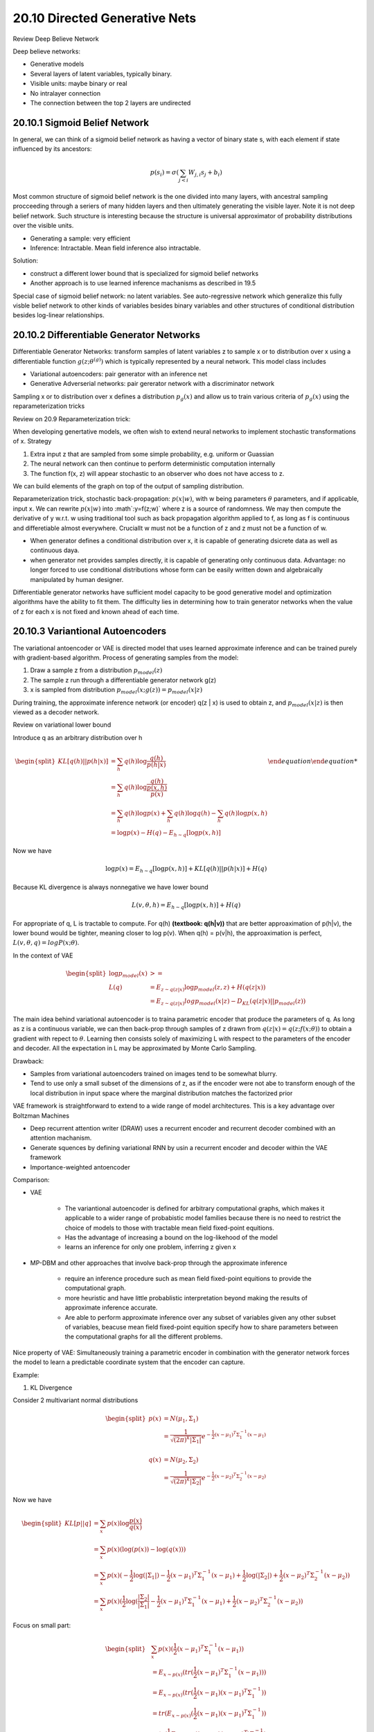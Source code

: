 20.10 Directed Generative Nets
================================================

Review Deep Believe Network

Deep believe networks:
 
* Generative models
* Several layers of latent variables, typically binary.
* Visible units: maybe binary or real
* No intralayer connection
* The connection between the top 2 layers are undirected



###############################################################
20.10.1 Sigmoid Belief Network
###############################################################

In general, we can think of a sigmoid belief network as having a vector of binary state s, with each element  if state influenced by its ancestors:

.. math::
	p(s_i) = \sigma (\sum_{j < i} W_{j, i}s_j + b_i)

Most common structure of sigmoid belief network is the one divided into many layers, with ancestral sampling procceeding through a seriers of many hidden layers and then ultimately generating the visible layer. Note it is not deep belief network. Such structure is interesting because the structure is universal approximator of probability distributions over the visible units.

* Generating a sample: very efficient
* Inference: Intractable. Mean field inference also intractable.

Solution: 

* construct a different lower bound that is specialized for sigmoid belief networks
* Another approach is to use learned inference machanisms as described in 19.5

Special case of sigmoid belief network: no latent variables. See auto-regressive network which generalize this fully visble belief network to other kinds of variables besides binary variables and other structures of conditional distribution besides log-linear relationships.


###############################################################
20.10.2 Differentiable Generator Networks
###############################################################

Differentiable Generator Networks: transform samples of latent variables z to sample x or to distribution over x using a differentiable function :math:`g(z; \theta^{(g)})` which is typically represented by a neural network. This model class includes

* Variational autoencoders: pair generator with an inference net
* Generative Adverserial networks: pair gererator network with a discriminator network

Sampling x or to distribution over x defines a distribution :math:`p_g(x)` and allow us to train various criteria of :math:`p_g(x)` using the reparameterization tricks

Review on 20.9 Reparameterization trick:

When developing genertative models, we often wish to extend neural networks to implement stochastic transformations of x. Strategy

1. Extra input z that are sampled from some simple probability, e.g. uniform or Guassian
2. The neural network can then continue to perform deterministic computation internally
3. The function f(x, z) will appear stochastic to an observer who does not have access to z.

We can build elements of the graph on top of the output of sampling distribution. 

Reparameterization trick, stochastic back-propagation: :math:`p(x|w)`, with w being parameters :math:`\theta` parameters, and if applicable, input x. We can rewrite :math:`p(x|w)` into :math`:y=f(z;w)` where z is a source of randomness. We may then compute the derivative of y w.r.t. w using traditional tool such as back propagation algorithm applied to f, as long as f is continuous and differetiable almost everywhere. Cruciallt w must not be a function of z and z must not be a function of w. 

* When generator defines a conditional distribution over x, it is capable of generating dsicrete data as well as continuous daya.
* when generator net provides samples directly, it is capable of generating only continuous data. Advantage: no longer forced to use conditional distributions whose form can be easily written down and algebraically manipulated by human designer.

Differentiable generator networks have sufficient model capacity to be good generative model and optimization algorithms have the ability to fit them. The difficulty lies in determining how to train generator networks when the value of z for each x is not fixed and known ahead of each time.

###############################################################
20.10.3 Variantional Autoencoders
###############################################################

The variational antoencoder or VAE is directed model that uses learned approximate inference and can be trained purely with gradient-based algorithm. Process of generating samples from the model:

1. Draw a sample z from a distribution :math:`p_{model}(z)`
2. The sample z run through a differentiable generator network g(z)
3. x is sampled from distribution :math:`p_{model}(x;g(z)) = p_{model}(x|z)`

During training, the approximate inference network (or encoder) q(z | x) is used to obtain z, and :math:`p_{model}(x | z)` is then viewed as a decoder network.

Review on variational lower bound 

Introduce q as an arbitrary distribution over h

.. math::

	\begin {equation}
	\begin{split}
	KL[q(h) || p(h|x)] &= \sum_h q(h) \log \frac{q(h)}{p(h|x)} \\
	&= \sum_h q(h) \log \frac{q(h)}{\frac {p(x, h)}{p(x)}} \\
	&= \sum_h q(h) \log p(x) + \sum_h q(h) \log q(h) - \sum_h q(h) \log p(x, h) \\
	&= \log p(x) - H(q) - E_{h\sim q}[\log p(x, h)]  
	\end{split}
	\end {equation}

Now we have 

.. math::
	
	\log p(x) = E_{h\sim q}[\log p(x, h)] + KL[q(h) || p(h|x)] + H(q)

Because KL divergence is always nonnegative we have lower bound 

.. math::
	L(v, \theta, h) = E_{h\sim q}[\log p(x, h)] + H(q)

For appropriate of q, L is tractable to compute. For q(h) **(textbook: q(h|v))** that are better approaximation of p(h|v), the lower bound would be tighter, meaning closer to log p(v). When q(h) = p(v|h), the approaximation is perfect, :math:`L(v, \theta, q) = log P(x; \theta)`.

In the context of VAE

.. math::
	\begin{equation} 
	\begin{split}
	\log p_{model}(x) & >= \\
	L(q) &= E_{z \sim q(z|x)} \log p_{model}(z, z) + H(q(z|x)) \\
	&=E_{z \sim q(z|x)} log p_{model}(x|z) - D_{KL} (q(z|x) || p_{model}(z))  
	\end{split}
	\end{equation}

The main idea behind variational autoencoder is to traina parametric encoder that produce the parameters of q. As long as z is a continuous variable, we can then back-prop through samples of z drawn from :math:`q(z|x) =  q(z;f(x;\theta))` to obtain a gradient with repect to :math:`\theta`. Learning then consists solely of maximizing L with respect to the parameters of the encoder and decoder. All the expectation in L may be approximated by Monte Carlo Sampling.

Drawback: 

* Samples from variational autoencoders trained on images tend to be somewhat blurry. 
* Tend to use only a small subset of the dimensions of z, as if the encoder were not abe to transform enough of the local distribution in input space where the marginal distribution matches the factorized prior  

VAE framework is straightforward to extend to a wide range of model architectures. This is a key advantage over Boltzman Machines

* Deep recurrent attention writer (DRAW) uses a recurrent encoder and recurrent decoder combined with an attention machanism.
* Generate squences by defining variational RNN by usin a recurrent encoder and decoder within the VAE framework
* Importance-weighted antoencoder


Comparison:

* VAE
	
	* The variantional autoencoder is defined for arbitrary computational graphs, which makes it applicable to a wider range of probabistic model families because there is no need to restrict the choice of models to those with tractable mean field fixed-point equitions. 
	* Has the advantage of increasing a bound on the log-likehood of the model
	* learns an inference for only one problem, inferring z given x

* MP-DBM and other approaches that involve back-prop through the approximate inference

	* require an inference procedure such as mean field fixed-point equitions to provide the computational graph.
	* more heuristic and have little probablistic interpretation beyond making the results of approximate inference accurate.
	* Are able to perform approximate inference over any subset of variables given any other subset of variables, beacuse mean field fixed-point equition specify how to share parameters between the computational graphs for all the different problems.

Nice property of VAE: Simultaneously training a parametric encoder in combination with the generator network forces the model to learn a predictable coordinate system that the encoder can capture.

.. image:: rsc/Figure20.6.PNG


Example:

1. KL Divergence 

Consider 2 multivariant normal distributions

.. math::
	\begin{equation} 
	\begin{split}
	p(x) &= N(\mu_1, \Sigma_1) \\ 
	&= \frac{1}{\sqrt{(2\pi)^k|\Sigma_1|}}e^{-\frac{1}{2}(x - \mu_1)^T\Sigma_1^{-1}(x - \mu_1)}
	\\ \\   
	q(x) &= N(\mu_2, \Sigma_2) \\ 
	&= \frac{1}{\sqrt{(2\pi)^k|\Sigma_2|}}e^{-\frac{1}{2}(x - \mu_2)^T\Sigma_2^{-1}(x - \mu_2)}
	\end{split}
	\end{equation}

Now we have 

.. math::
	\begin{equation} 
	\begin{split}
	KL[p || q] &= \sum_x p(x) \log \frac{p(x)}{q(x)} \\
	&= \sum_x p(x) (\log(p(x)) - \log(q(x))) \\
	&= \sum_x p(x) (-\frac{1}{2}\log(|\Sigma_1|) -\frac{1}{2}(x - \mu_1)^T\Sigma_1^{-1}(x - \mu_1) + \frac{1}{2}\log(|\Sigma_2|) + \frac{1}{2}(x - \mu_2)^T\Sigma_2^{-1}(x - \mu_2)) \\
	&= \sum_x p(x) (\frac{1}{2}\log(\frac{|\Sigma_2|}{|\Sigma_1|} -\frac{1}{2}(x - \mu_1)^T\Sigma_1^{-1}(x - \mu_1) + \frac{1}{2}(x - \mu_2)^T\Sigma_2^{-1}(x - \mu_2) ) 
	\end{split}
	\end{equation}

Focus on small part:

.. math::

	\begin{equation} 
	\begin{split}
	&\sum_x p(x) (\frac{1}{2}(x - \mu_1)^T\Sigma_1^{-1}(x - \mu_1)) \\
	&= E_{x \sim p(x)}(tr(\frac{1}{2}(x - \mu_1)^T\Sigma_1^{-1}(x - \mu_1))) \\
	&= E_{x \sim p(x)}(tr(\frac{1}{2}(x - \mu_1)(x - \mu_1)^T\Sigma_1^{-1})) \\
	&= tr(E_{x \sim p(x)}(\frac{1}{2}(x - \mu_1)(x - \mu_1)^T\Sigma_1^{-1})) \\
	&= tr(\frac{1}{2} E_{x \sim p(x)} ((x - \mu_1)(x - \mu_1)^T) \Sigma_1^{-1}) \\
	&= tr(\frac{1}{2} \Sigma \Sigma^{-1}) \\ 
	&= \frac{1}{2}tr(I_k) \\
	&= \frac{1}{2}k
	\end{split}
	\end{equation}

For another for 

.. math::
	
	\begin{equation} 
	\begin{split}
	&\sum_x p(x) (\frac{1}{2}(x - \mu_2)^T\Sigma_1^{-1}(x - \mu_2)) \\ 
	&=\frac{1}{2} \sum_x p(x) (((x - \mu_1) + (\mu_1 - \mu_2))^T\Sigma_2^{-1}((x - \mu_1) + (mu_1 - \mu_2)) \\
	&= \frac{1}{2} (tr(\Sigma_2^{-1}\Sigma_1) + (\mu_1 - \mu_2)^T\Sigma_2^{-1}(\mu_1 - \mu_2))
	\end{split}
	\end{equation}

So,

.. math::
	\begin{equation} 
	\begin{split}
	KL[p || q] =  \frac{1}{2}(\log(\frac{|\Sigma_2|}{|\Sigma_1|} - k  + tr(\Sigma_2^{-1}\Sigma_1) + (\mu_1 - \mu_2)^T\Sigma_2^{-1}(\mu_1 - \mu_2))
	\end{split}
	\end{equation}





###############################################################
20.10.4 Generative Adverserial Network
###############################################################

* Generator: directly produces samples :math:`x = g(z;\theta^{g})`
* Discriminator: attempts to distinguish between samples from the trianing data and samples drawn from the generator. The discriminator emits a probability value given by :math:`d(x;\theta^{d})`, indicating the probability that x is a real training example rather than a fake samples drawn from the model. 

Simplest way to formulate learning in generative adverserial network is as a `zero sum game <https://en.wikipedia.org/wiki/Zero-sum_game>`_, in which a function :math:`v(\theta^{(g)}, \theta^{(d)})` determines the payoff of the discriminator. The generator receives :math:`-v(\theta^{(g)}, \theta^{(d)})` as its own pay off. During learning, each player attempts to maximize its own payoff, so that at convergence

.. math::
	g^* = argmin_g max_d v(g, d)

The default choise for v is 

.. math::
	
	v(\theta^{(g)}, \theta^{(d)}) = E_{x \sim p_{data}} \log d(x) + E_{x \sim p_{model}} \log (1 - d(x))

The main motivation for the design of GAN is that learning process requires neither approximate inference nor approximation of partition function gredient. 

Learning in GANs can be difficult in practice when g and d are represented by neural networks and :math:`max_d v(g, d) is not convex`. Note the equilibria for minimax game are not local minima of v. Instead, they are points that are simulteneously minima for both player's cost. This means that they are saddle points of v that are local minima with respect to the first player's parameters and local maxima with respect to the second player's parameters. It is possible for two players to take turns increasing then decreasing v forever, rather than landing exactly on the saddle point, where neither player is capable of reducing its cost. 

Stablization of GAN learning remains an open problem. Fortunately, GAN learning perform well when the model architecture and hyperparameters are carefully selected. 

GAN's training procedure can fit probability distribution that assign 0 probability to the training points. Rather than maximizing the log-probability of specific points, the generator net learns to trace out a mamifold whose points resemble training points in some way. 

Units in discriminator should be stochastically dropped while computing the gradient for the generator network to follow. 

###############################################################
20.10.5 Generative Moment Mathcing Networks
###############################################################

Generative moment matching networks are trained with a technique called moment matching. Moment matching: train the generator generator in such a way that many of the statistics of samples generated by the model are as similar as possible to those of the statistics of the examples in the training set. In this case, a momen is an expectation of differnt oiwers of a random variable. 

Generative moment matching networks can be trained by maximizing a cost function called maximum mean discrepancy, or MMD. This cost function measures the error in the first moments in an infinite-dimentional space, using an implicity mapping to feature space defined by a kernel function to make computations on infinite-dimentional vectors tractable. The MMD cost is zero if and only if the 2 distributions being compared are equal.

When the batch size is too small, MMD can underestimate the amount of variation in the distributions being sampled. 

As with GANs, it is possible to train a generator net using MMD even if that generator net assigns 0 probability to the training points.

###############################################################
20.10.6 Convolutional Generative Networks
###############################################################

Conv net for recognition: information flow from image to some summarization layer at the top of the network, become more invariant to nuisance transformation. In generator network, the oppsite is true. Rich detail must be added as the representation of the image to be generated propagates through the network, culminating in the final representation of the image, which is of courtse the image itself, with object positions and poses and textures and lighting. 

The primary mechanism for discarding information in a convolutional network is the pooling layer. We cannot put the inverse of the poolin layer into generator network because most pooling functions are not invertible. An approach that seems to perform acceptably is to use an "un-pooling". This layer correponds to the inverse of the max-pooling operation under certain simplifying conditions. 

1. Stride of the max-pooling operation is constrained to be = width of the pooling region
2. Maximum input within each pooling region is assumed to be the input in the uppper left corner
3. All nonmaximal inputs within each pooling region are assumed to be 0.

Even though the assumption motivating the definition of the un-pooling operator are unrealistic, the subsequient layers are able to learn to compensate for its unusual output, so the samples generated by the model as a whole are visually pleasing.


###############################################################
20.10.7 Auto-regressive Networks
###############################################################

Auto-regressive networks are directed probabilistic models with no latent random variables. They decompose a joint probability over the observed variables using the chain rule of prpbability to obtain a product of conditionals of the form :math:`P(x_d|x_{d-1}, ... x_1)`. Such models have been called fully-visible Bayes network and used successfully in many forms.

###############################################################
20.10.8 Linear Auto-Regressive networks
###############################################################

The simplest form of auto-regressive network has no hidden units and no sharing of parameters or features. Each :math:`P(x_i|x_{i-1}, ... x_1)` is parameterized as a linear model

* Linear regression: real valued data
* Logistic regression: binary data
* Softmax regression: discrete data

This model has :math:`O(d^2)` parameters when there are d variables to model. 

.. image:: rsc/Figure20.8.PNG


Linear auto-regression networks are essentially the generalization of linear classification models to generative modeling. They therefore have the same advantages and disadvantages as linear classification. 

* They must be trained with convect loss functions and sometimes admit closed form solution
* The model iteself does not offer a way of increasing its capacity, so capacity must be raised using techniques like basis expansions of the input or the kernel trick.

###############################################################
20.10.9 Neural auto-regressive network
###############################################################

Neural auto-regressive networks have the same left-to-right graphical model as logistic auto-regressive networks (figure 20.8 above). The new parametrization is more powerful in the sense that its capacity can be increased as much as needed, allowing approximation of any joint distribution. The new parametrization can also improve generalization by introducing a parameter sharing and feature sharing principle common to deep learning in general. By using neural networ, 2 advantages are obtained:

1. The parametrization of each :math:`P(x_i | x_{i-1}, ..., x_1)` by neural network with (i - 1) * k input and k output (if the vriables are discrete and take k values, encoded one-hot) enables one to estimate the conditional probability without requiring an exponential number of parameters (and examples), yet still is able to capture high order dependencies between the random variables.
2. Instead of having a different neural network for the prediction of each :math:`x_i`, a left to right connectivity allows one to merge all the neural networks into one. Equivalently, it means that the hidden layer features computed fpr predicting :math:`x_i` can be resued for predicting :math:`x_{i+k}`

.. image:: rsc/Figure20.9.PNG

###############################################################
Resource
###############################################################

* `Variational AutoEncoder Video Tutorial <https://www.youtube.com/watch?v=w8F7_rQZxXk&list=PLdxQ7SoCLQANizknbIiHzL_hYjEaI-wUe>`_
* `Zeros Sum Game <https://en.wikipedia.org/wiki/Zero-sum_game>`_
* `KL divergence between two multivariate Gaussians <https://stats.stackexchange.com/questions/60680/kl-divergence-between-two-multivariate-gaussians>`_
